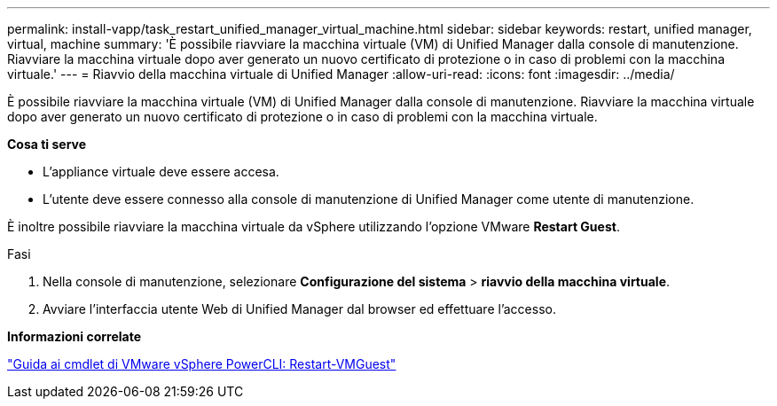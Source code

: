 ---
permalink: install-vapp/task_restart_unified_manager_virtual_machine.html 
sidebar: sidebar 
keywords: restart, unified manager, virtual, machine 
summary: 'È possibile riavviare la macchina virtuale (VM) di Unified Manager dalla console di manutenzione. Riavviare la macchina virtuale dopo aver generato un nuovo certificato di protezione o in caso di problemi con la macchina virtuale.' 
---
= Riavvio della macchina virtuale di Unified Manager
:allow-uri-read: 
:icons: font
:imagesdir: ../media/


[role="lead"]
È possibile riavviare la macchina virtuale (VM) di Unified Manager dalla console di manutenzione. Riavviare la macchina virtuale dopo aver generato un nuovo certificato di protezione o in caso di problemi con la macchina virtuale.

*Cosa ti serve*

* L'appliance virtuale deve essere accesa.
* L'utente deve essere connesso alla console di manutenzione di Unified Manager come utente di manutenzione.


È inoltre possibile riavviare la macchina virtuale da vSphere utilizzando l'opzione VMware *Restart Guest*.

.Fasi
. Nella console di manutenzione, selezionare *Configurazione del sistema* > *riavvio della macchina virtuale*.
. Avviare l'interfaccia utente Web di Unified Manager dal browser ed effettuare l'accesso.


*Informazioni correlate*

https://www.vmware.com/support/developer/PowerCLI/PowerCLI41/html/Restart-VMGuest.html["Guida ai cmdlet di VMware vSphere PowerCLI: Restart-VMGuest"]
